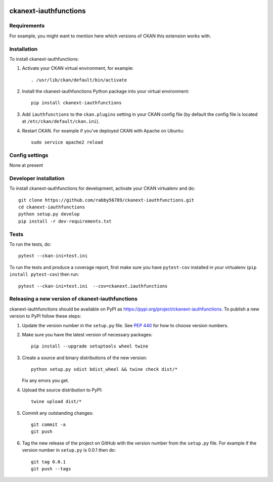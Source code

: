 .. You should enable this project on travis-ci.org and coveralls.io to make
   these badges work. The necessary Travis and Coverage config files have been
   generated for you.

.. image:: https://travis-ci.org/rabby56789/ckanext-iauthfunctions.svg?branch=master
    :target: https://travis-ci.org/rabby56789/ckanext-iauthfunctions

.. image:: https://coveralls.io/repos/rabby56789/ckanext-iauthfunctions/badge.svg
  :target: https://coveralls.io/r/rabby56789/ckanext-iauthfunctions

.. image:: https://img.shields.io/pypi/v/ckanext-iauthfunctions.svg
    :target: https://pypi.org/project/ckanext-iauthfunctions/
    :alt: Latest Version

.. image:: https://img.shields.io/pypi/pyversions/ckanext-iauthfunctions.svg
    :target: https://pypi.org/project/ckanext-iauthfunctions/
    :alt: Supported Python versions

.. image:: https://img.shields.io/pypi/status/ckanext-iauthfunctions.svg
    :target: https://pypi.org/project/ckanext-iauthfunctions/
    :alt: Development Status

.. image:: https://img.shields.io/pypi/l/ckanext-iauthfunctions.svg
    :target: https://pypi.org/project/ckanext-iauthfunctions/
    :alt: License

=============
ckanext-iauthfunctions
=============

.. Put a description of your extension here:
   What does it do? What features does it have?
   Consider including some screenshots or embedding a video!


------------
Requirements
------------

For example, you might want to mention here which versions of CKAN this
extension works with.


------------
Installation
------------

.. Add any additional install steps to the list below.
   For example installing any non-Python dependencies or adding any required
   config settings.

To install ckanext-iauthfunctions:

1. Activate your CKAN virtual environment, for example::

     . /usr/lib/ckan/default/bin/activate

2. Install the ckanext-iauthfunctions Python package into your virtual environment::

     pip install ckanext-iauthfunctions

3. Add ``iauthfunctions`` to the ``ckan.plugins`` setting in your CKAN
   config file (by default the config file is located at
   ``/etc/ckan/default/ckan.ini``).

4. Restart CKAN. For example if you've deployed CKAN with Apache on Ubuntu::

     sudo service apache2 reload


---------------
Config settings
---------------

None at present

.. Document any optional config settings here. For example::

.. # The minimum number of hours to wait before re-checking a resource
   # (optional, default: 24).
   ckanext.iauthfunctions.some_setting = some_default_value


----------------------
Developer installation
----------------------

To install ckanext-iauthfunctions for development, activate your CKAN virtualenv and
do::

    git clone https://github.com/rabby56789/ckanext-iauthfunctions.git
    cd ckanext-iauthfunctions
    python setup.py develop
    pip install -r dev-requirements.txt


-----
Tests
-----

To run the tests, do::

    pytest --ckan-ini=test.ini

To run the tests and produce a coverage report, first make sure you have
``pytest-cov`` installed in your virtualenv (``pip install pytest-cov``) then run::

    pytest --ckan-ini=test.ini  --cov=ckanext.iauthfunctions


----------------------------------------
Releasing a new version of ckanext-iauthfunctions
----------------------------------------

ckanext-iauthfunctions should be available on PyPI as https://pypi.org/project/ckanext-iauthfunctions.
To publish a new version to PyPI follow these steps:

1. Update the version number in the ``setup.py`` file.
   See `PEP 440 <http://legacy.python.org/dev/peps/pep-0440/#public-version-identifiers>`_
   for how to choose version numbers.

2. Make sure you have the latest version of necessary packages::

    pip install --upgrade setuptools wheel twine

3. Create a source and binary distributions of the new version::

       python setup.py sdist bdist_wheel && twine check dist/*

   Fix any errors you get.

4. Upload the source distribution to PyPI::

       twine upload dist/*

5. Commit any outstanding changes::

       git commit -a
       git push

6. Tag the new release of the project on GitHub with the version number from
   the ``setup.py`` file. For example if the version number in ``setup.py`` is
   0.0.1 then do::

       git tag 0.0.1
       git push --tags
